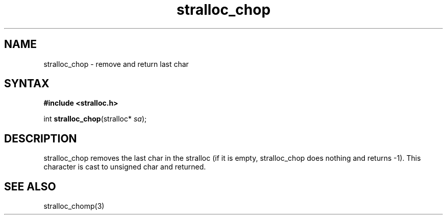 .TH stralloc_chop 3
.SH NAME
stralloc_chop \- remove and return last char
.SH SYNTAX
.B #include <stralloc.h>

int \fBstralloc_chop\fP(stralloc* \fIsa\fR);
.SH DESCRIPTION
stralloc_chop removes the last char in the stralloc (if it is empty,
stralloc_chop does nothing and returns -1).  This character is cast to
unsigned char and returned.
.SH "SEE ALSO"
stralloc_chomp(3)
